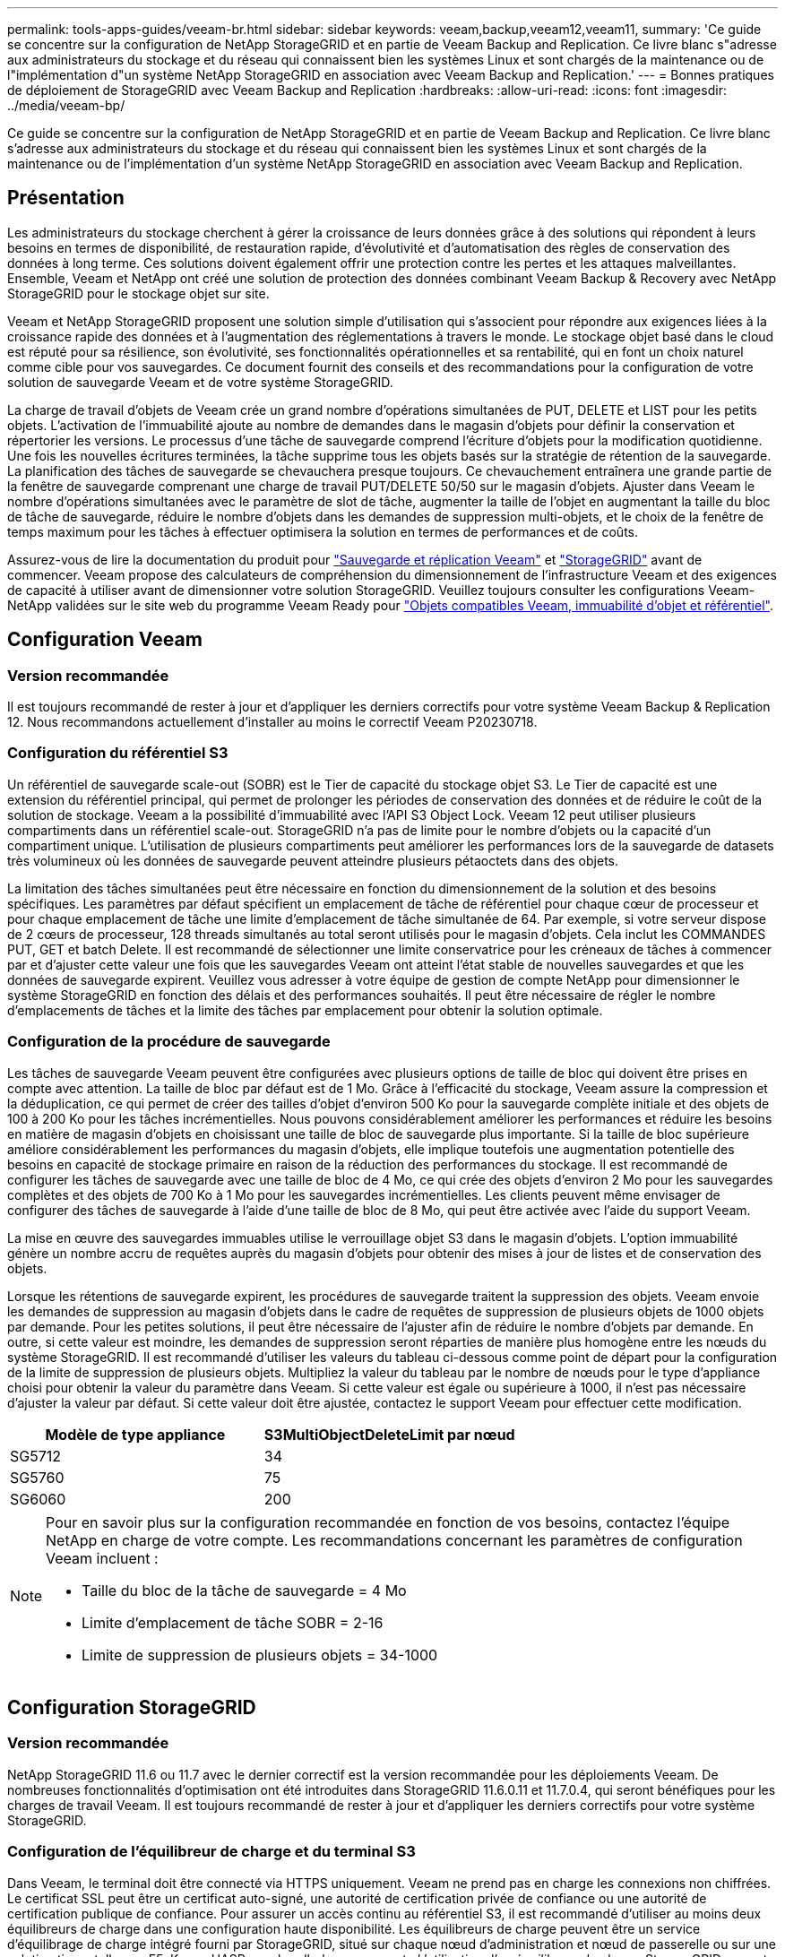 ---
permalink: tools-apps-guides/veeam-br.html 
sidebar: sidebar 
keywords: veeam,backup,veeam12,veeam11, 
summary: 'Ce guide se concentre sur la configuration de NetApp StorageGRID et en partie de Veeam Backup and Replication. Ce livre blanc s"adresse aux administrateurs du stockage et du réseau qui connaissent bien les systèmes Linux et sont chargés de la maintenance ou de l"implémentation d"un système NetApp StorageGRID en association avec Veeam Backup and Replication.' 
---
= Bonnes pratiques de déploiement de StorageGRID avec Veeam Backup and Replication
:hardbreaks:
:allow-uri-read: 
:icons: font
:imagesdir: ../media/veeam-bp/


[role="lead"]
Ce guide se concentre sur la configuration de NetApp StorageGRID et en partie de Veeam Backup and Replication. Ce livre blanc s'adresse aux administrateurs du stockage et du réseau qui connaissent bien les systèmes Linux et sont chargés de la maintenance ou de l'implémentation d'un système NetApp StorageGRID en association avec Veeam Backup and Replication.



== Présentation

Les administrateurs du stockage cherchent à gérer la croissance de leurs données grâce à des solutions qui répondent à leurs besoins en termes de disponibilité, de restauration rapide, d'évolutivité et d'automatisation des règles de conservation des données à long terme. Ces solutions doivent également offrir une protection contre les pertes et les attaques malveillantes. Ensemble, Veeam et NetApp ont créé une solution de protection des données combinant Veeam Backup & Recovery avec NetApp StorageGRID pour le stockage objet sur site.

Veeam et NetApp StorageGRID proposent une solution simple d'utilisation qui s'associent pour répondre aux exigences liées à la croissance rapide des données et à l'augmentation des réglementations à travers le monde. Le stockage objet basé dans le cloud est réputé pour sa résilience, son évolutivité, ses fonctionnalités opérationnelles et sa rentabilité, qui en font un choix naturel comme cible pour vos sauvegardes. Ce document fournit des conseils et des recommandations pour la configuration de votre solution de sauvegarde Veeam et de votre système StorageGRID.

La charge de travail d'objets de Veeam crée un grand nombre d'opérations simultanées de PUT, DELETE et LIST pour les petits objets. L'activation de l'immuabilité ajoute au nombre de demandes dans le magasin d'objets pour définir la conservation et répertorier les versions. Le processus d'une tâche de sauvegarde comprend l'écriture d'objets pour la modification quotidienne. Une fois les nouvelles écritures terminées, la tâche supprime tous les objets basés sur la stratégie de rétention de la sauvegarde. La planification des tâches de sauvegarde se chevauchera presque toujours. Ce chevauchement entraînera une grande partie de la fenêtre de sauvegarde comprenant une charge de travail PUT/DELETE 50/50 sur le magasin d'objets. Ajuster dans Veeam le nombre d'opérations simultanées avec le paramètre de slot de tâche, augmenter la taille de l'objet en augmentant la taille du bloc de tâche de sauvegarde, réduire le nombre d'objets dans les demandes de suppression multi-objets, et le choix de la fenêtre de temps maximum pour les tâches à effectuer optimisera la solution en termes de performances et de coûts.

Assurez-vous de lire la documentation du produit pour https://www.veeam.com/documentation-guides-datasheets.html?productId=8&version=product%3A8%2F221["Sauvegarde et réplication Veeam"^] et https://docs.netapp.com/us-en/storagegrid-117/["StorageGRID"^] avant de commencer. Veeam propose des calculateurs de compréhension du dimensionnement de l'infrastructure Veeam et des exigences de capacité à utiliser avant de dimensionner votre solution StorageGRID. Veuillez toujours consulter les configurations Veeam-NetApp validées sur le site web du programme Veeam Ready pour https://www.veeam.com/alliance-partner-technical-programs.html?alliancePartner=netapp1&page=1["Objets compatibles Veeam, immuabilité d'objet et référentiel"^].



== Configuration Veeam



=== Version recommandée

Il est toujours recommandé de rester à jour et d'appliquer les derniers correctifs pour votre système Veeam Backup & Replication 12. Nous recommandons actuellement d'installer au moins le correctif Veeam P20230718.



=== Configuration du référentiel S3

Un référentiel de sauvegarde scale-out (SOBR) est le Tier de capacité du stockage objet S3. Le Tier de capacité est une extension du référentiel principal, qui permet de prolonger les périodes de conservation des données et de réduire le coût de la solution de stockage. Veeam a la possibilité d'immuabilité avec l'API S3 Object Lock. Veeam 12 peut utiliser plusieurs compartiments dans un référentiel scale-out. StorageGRID n'a pas de limite pour le nombre d'objets ou la capacité d'un compartiment unique. L'utilisation de plusieurs compartiments peut améliorer les performances lors de la sauvegarde de datasets très volumineux où les données de sauvegarde peuvent atteindre plusieurs pétaoctets dans des objets.

La limitation des tâches simultanées peut être nécessaire en fonction du dimensionnement de la solution et des besoins spécifiques. Les paramètres par défaut spécifient un emplacement de tâche de référentiel pour chaque cœur de processeur et pour chaque emplacement de tâche une limite d'emplacement de tâche simultanée de 64. Par exemple, si votre serveur dispose de 2 cœurs de processeur, 128 threads simultanés au total seront utilisés pour le magasin d'objets. Cela inclut les COMMANDES PUT, GET et batch Delete. Il est recommandé de sélectionner une limite conservatrice pour les créneaux de tâches à commencer par et d'ajuster cette valeur une fois que les sauvegardes Veeam ont atteint l'état stable de nouvelles sauvegardes et que les données de sauvegarde expirent. Veuillez vous adresser à votre équipe de gestion de compte NetApp pour dimensionner le système StorageGRID en fonction des délais et des performances souhaités. Il peut être nécessaire de régler le nombre d'emplacements de tâches et la limite des tâches par emplacement pour obtenir la solution optimale.



=== Configuration de la procédure de sauvegarde

Les tâches de sauvegarde Veeam peuvent être configurées avec plusieurs options de taille de bloc qui doivent être prises en compte avec attention. La taille de bloc par défaut est de 1 Mo. Grâce à l'efficacité du stockage, Veeam assure la compression et la déduplication, ce qui permet de créer des tailles d'objet d'environ 500 Ko pour la sauvegarde complète initiale et des objets de 100 à 200 Ko pour les tâches incrémentielles. Nous pouvons considérablement améliorer les performances et réduire les besoins en matière de magasin d'objets en choisissant une taille de bloc de sauvegarde plus importante. Si la taille de bloc supérieure améliore considérablement les performances du magasin d'objets, elle implique toutefois une augmentation potentielle des besoins en capacité de stockage primaire en raison de la réduction des performances du stockage. Il est recommandé de configurer les tâches de sauvegarde avec une taille de bloc de 4 Mo, ce qui crée des objets d'environ 2 Mo pour les sauvegardes complètes et des objets de 700 Ko à 1 Mo pour les sauvegardes incrémentielles. Les clients peuvent même envisager de configurer des tâches de sauvegarde à l'aide d'une taille de bloc de 8 Mo, qui peut être activée avec l'aide du support Veeam.

La mise en œuvre des sauvegardes immuables utilise le verrouillage objet S3 dans le magasin d'objets. L'option immuabilité génère un nombre accru de requêtes auprès du magasin d'objets pour obtenir des mises à jour de listes et de conservation des objets.

Lorsque les rétentions de sauvegarde expirent, les procédures de sauvegarde traitent la suppression des objets. Veeam envoie les demandes de suppression au magasin d'objets dans le cadre de requêtes de suppression de plusieurs objets de 1000 objets par demande. Pour les petites solutions, il peut être nécessaire de l'ajuster afin de réduire le nombre d'objets par demande. En outre, si cette valeur est moindre, les demandes de suppression seront réparties de manière plus homogène entre les nœuds du système StorageGRID. Il est recommandé d'utiliser les valeurs du tableau ci-dessous comme point de départ pour la configuration de la limite de suppression de plusieurs objets. Multipliez la valeur du tableau par le nombre de nœuds pour le type d'appliance choisi pour obtenir la valeur du paramètre dans Veeam. Si cette valeur est égale ou supérieure à 1000, il n'est pas nécessaire d'ajuster la valeur par défaut. Si cette valeur doit être ajustée, contactez le support Veeam pour effectuer cette modification.

[cols="1,1"]
|===
| Modèle de type appliance | S3MultiObjectDeleteLimit par nœud 


| SG5712 | 34 


| SG5760 | 75 


| SG6060 | 200 
|===
[NOTE]
====
Pour en savoir plus sur la configuration recommandée en fonction de vos besoins, contactez l'équipe NetApp en charge de votre compte. Les recommandations concernant les paramètres de configuration Veeam incluent :

* Taille du bloc de la tâche de sauvegarde = 4 Mo
* Limite d'emplacement de tâche SOBR = 2-16
* Limite de suppression de plusieurs objets = 34-1000


====


== Configuration StorageGRID



=== Version recommandée

NetApp StorageGRID 11.6 ou 11.7 avec le dernier correctif est la version recommandée pour les déploiements Veeam. De nombreuses fonctionnalités d'optimisation ont été introduites dans StorageGRID 11.6.0.11 et 11.7.0.4, qui seront bénéfiques pour les charges de travail Veeam. Il est toujours recommandé de rester à jour et d'appliquer les derniers correctifs pour votre système StorageGRID.



=== Configuration de l'équilibreur de charge et du terminal S3

Dans Veeam, le terminal doit être connecté via HTTPS uniquement. Veeam ne prend pas en charge les connexions non chiffrées. Le certificat SSL peut être un certificat auto-signé, une autorité de certification privée de confiance ou une autorité de certification publique de confiance. Pour assurer un accès continu au référentiel S3, il est recommandé d'utiliser au moins deux équilibreurs de charge dans une configuration haute disponibilité. Les équilibreurs de charge peuvent être un service d'équilibrage de charge intégré fourni par StorageGRID, situé sur chaque nœud d'administration et nœud de passerelle ou sur une solution tierce telle que F5, Kemp, HASProxy, Loadbalanacer.org, etc L'utilisation d'un équilibreur de charge StorageGRID permet de définir des classificateurs du trafic (règles de QoS) capables de hiérarchiser le workload Veeam ou de limiter Veeam à ne pas affecter les workloads prioritaires sur le système StorageGRID.



=== Compartiment S3

StorageGRID est un système de stockage mutualisé sécurisé. Il est recommandé de créer un locataire dédié à la charge de travail Veeam. Un quota de stockage peut être attribué en option. Comme bonne pratique, activez « utiliser son propre référentiel d'identité ». Sécurisez l'utilisateur root management du locataire avec un mot de passe approprié. Veeam Backup 12 nécessite une cohérence renforcée pour les compartiments S3. StorageGRID propose plusieurs options de cohérence configurées au niveau du compartiment. Pour les déploiements multi-sites avec Veeam accédant aux données depuis plusieurs sites, sélectionnez « strong-global ». Si les sauvegardes et les restaurations Veeam ont lieu sur un seul site, le niveau de cohérence doit être défini sur « site à forte intensité ». Pour plus d'informations sur les niveaux de cohérence des compartiments, consultez le https://docs.netapp.com/us-en/storagegrid-117/s3/consistency-controls.html["documentation"]. Pour utiliser les sauvegardes StorageGRID contre les immuabilité, S3 Object Lock doit être activé globalement et configuré sur le compartiment lors de la création du compartiment.



=== Gestion du cycle de vie

StorageGRID prend en charge la réplication et le code d'effacement pour la protection au niveau objet sur l'ensemble des nœuds et sites StorageGRID. Le codage d'effacement requiert une taille d'objet d'au moins 200 Ko. La taille de bloc par défaut de Veeam de 1 Mo produit des tailles d'objet qui peuvent souvent être inférieures à cette taille minimale recommandée de 200 Ko après les fonctionnalités d'efficacité du stockage de Veeam. Pour les performances de la solution, il est déconseillé d'utiliser un profil de code d'effacement sur plusieurs sites, sauf si la connectivité entre les sites suffit pour ne pas augmenter la latence ou restreindre la bande passante du système StorageGRID. Dans un système StorageGRID multisite, la règle ILM peut être configurée pour stocker une copie unique sur chaque site. Pour une durabilité ultime, une règle pourrait être configurée de manière à stocker une copie codée en effacement sur chaque site. L'implémentation la plus recommandée pour cette charge de travail est l'utilisation de deux copies en local sur les serveurs Veeam Backup.



== Points clés de la mise en œuvre



=== StorageGRID

Assurez-vous que le verrouillage des objets est activé sur le système StorageGRID si l'immuabilité est requise. Recherchez l'option dans l'interface de gestion sous Configuration/S3 Object Lock.

image::obj_lock_en.png[Activer le verrouillage objet à l'échelle de la grille]

Lors de la création du compartiment, sélectionnez Activer le verrouillage des objets S3 si ce compartiment doit être utilisé pour les sauvegardes sans altération. La gestion des versions de compartiment est alors automatiquement activée. Laissez la conservation par défaut désactivée, car Veeam définit la conservation d'objet de manière explicite. La gestion des versions et le verrouillage objet S3 ne doivent pas être sélectionnés si Veeam ne crée pas de sauvegardes immuables.

image::obj_lock_bucket.png[Activer le verrouillage d'objet sur le godet]

Une fois le compartiment créé, accédez à la page de détails du compartiment créé. Sélectionnez le niveau de cohérence.

image::bucket_consist_1.png[Options de godet]

Veeam requiert une cohérence renforcée pour les compartiments S3. Pour les déploiements multi-sites avec Veeam qui accèdent aux données depuis plusieurs sites, sélectionnez « strong-global ». Si les sauvegardes et les restaurations Veeam ont lieu sur un seul site, le niveau de cohérence doit être défini sur « site à forte intensité ». Enregistrez les modifications.

image::bucket_consist_2.png[Cohérence du compartiment]

StorageGRID propose un service d'équilibrage de la charge intégré sur chaque nœud d'administration et sur tous les nœuds de passerelle dédiés. L'un des nombreux avantages de l'utilisation de cet équilibreur de charge est la possibilité de configurer des règles de classification du trafic (QoS). Bien qu'elles soient principalement utilisées pour limiter l'impact des applications sur les autres charges de travail client ou pour hiérarchiser une charge de travail sur d'autres, elles fournissent également un bonus de collecte de metrics supplémentaires pour faciliter le contrôle.

Dans l'onglet de configuration, sélectionnez "classification du trafic" et créez une nouvelle stratégie. Attribuez un nom à la règle et sélectionnez le ou les compartiments ou le tenant comme type. Entrez le(s) nom(s) du ou des compartiments ou du tenant. Si la qualité de service est requise, définissez une limite, mais pour la plupart des implémentations, il convient d'ajouter les avantages en termes de surveillance, afin de ne pas fixer de limite.

image::tc_policy.png[Créer une politique TC]



=== Veeam

Selon le modèle et la quantité d'appliances StorageGRID, il peut être nécessaire de sélectionner et de configurer une limite au nombre d'opérations simultanées sur le compartiment.

image::veeam_concur_limit.png[Limite des tâches simultanées Veeam]

Pour démarrer l'assistant, suivez la documentation Veeam sur la configuration des tâches de sauvegarde dans la console Veeam. Après avoir ajouté des machines virtuelles, sélectionnez le référentiel SOBR.

image::veeam_1.png[Tâche de sauvegarde]

Cliquez sur Paramètres avancés et définissez les paramètres d'optimisation du stockage sur 4 Mo ou plus. La compression et la déduplication doivent être activées. Modifiez les paramètres invités en fonction de vos besoins et configurez la planification des tâches de sauvegarde.

image::veeam_blk_sz.png[Capture d'écran d'une description d'ordinateur générée automatiquement,320,375]



== Surveillance StorageGRID

Pour obtenir une vue d'ensemble des performances de Veeam et StorageGRID, vous devez attendre l'expiration du délai de conservation des premières sauvegardes. Jusqu'à présent, la charge de travail Veeam se compose principalement d'opérations PUT et aucune suppression n'a eu lieu. Une fois que les données de sauvegarde arrivent à expiration et que les nettoyages sont en cours, vous pouvez voir l'utilisation cohérente complète du magasin d'objets et ajuster les paramètres dans Veeam, si nécessaire.

StorageGRID fournit des graphiques pratiques pour contrôler le fonctionnement du système, disponibles dans l'onglet support, page Metrics. Les principaux tableaux de bord à examiner seront la vue d'ensemble S3, ILM et la règle de classification du trafic si une règle a été créée. Vous trouverez dans le tableau de bord S3 des informations sur les taux d'opération S3, les latences et les réponses aux demandes.

Les taux S3 et les requêtes actives vous permettent de voir la charge que chaque nœud gère et le nombre total de requêtes par type.
Image::s3_over_rates.png[S3 Overview Rates]

Le graphique durée moyenne indique la durée moyenne de chaque nœud pour chaque type de demande. Il s'agit de la latence moyenne de la demande et peut être un bon indicateur qu'un réglage supplémentaire peut être nécessaire ou que le système StorageGRID peut prendre plus de charge.

image::s3_over_duration.png[Durée de la présentation S3]

Dans le tableau nombre total de demandes terminées, vous pouvez voir les demandes par type et par code de réponse. Si vous voyez des réponses autres que 200 (OK), cela peut indiquer un problème comme le système StorageGRID est fortement chargé et envoie 503 réponses (ralentissement) et un réglage supplémentaire peut être nécessaire, ou le temps est venu d'étendre le système pour augmenter la charge.

image::s3_over_requests.png[Demandes de présentation S3]

Le tableau de bord ILM vous permet de contrôler les performances de suppression de votre système StorageGRID. StorageGRID combine les suppressions synchrones et asynchrones sur chaque nœud afin d'essayer d'optimiser la performance globale de toutes les requêtes.

image::ilm_delete.png[Suppression d'ILM]

Dans le cadre d'une règle de classification du trafic, nous pouvons afficher des metrics sur le débit de la demande d'équilibrage de charge, les taux, la durée, ainsi que la taille des objets envoyés et reçus par Veeam.

image::tc_1.png[Métriques de stratégie de classification du trafic]

image::tc_2.png[Métriques de stratégie de classification du trafic]



== Où trouver des informations complémentaires

Pour en savoir plus sur les informations données dans ce livre blanc, consultez ces documents et/ou sites web :

* link:https://docs.netapp.com/us-en/storagegrid-117/["Documentation du produit NetApp StorageGRID 11.7"^]
* link:https://www.veeam.com/documentation-guides-datasheets.html?productId=8&version=product%3A8%2F221["Sauvegarde et réplication Veeam"^]


_Par Oliver Haensel et Aron Klein_
